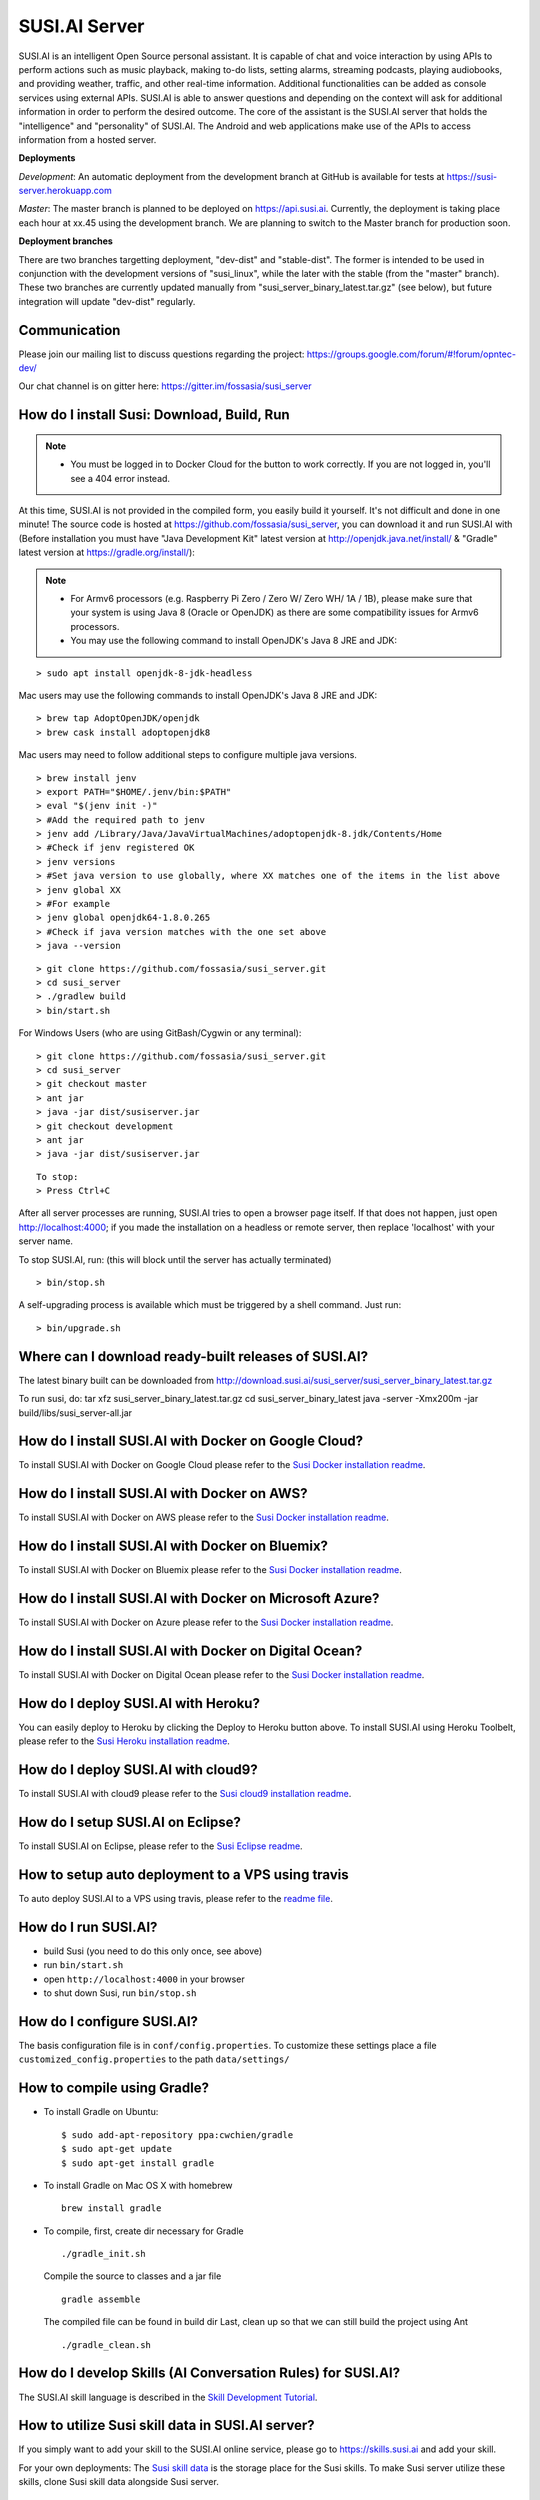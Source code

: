 ##################
SUSI.AI Server
##################

|Join the chat at https://gitter.im/fossasia/susi_server| |Docker Pulls| |Build
Status| |Percentage of issues still open| |Average time
to resolve an issue| |Twitter| |Twitter Follow|

SUSI.AI is an intelligent Open Source personal assistant. It is capable of chat and voice interaction by using APIs to perform actions such as music playback, making to-do lists, setting alarms, streaming podcasts, playing audiobooks, and providing weather, traffic, and other real-time information. Additional functionalities can be added as console services using external APIs. SUSI.AI is able to answer questions and depending on the context will ask for additional information in order to perform the desired outcome. The core of the assistant is the SUSI.AI server that holds the "intelligence" and "personality" of SUSI.AI. The Android and web applications make use of the APIs to access information from a hosted server.

**Deployments**

*Development*: An automatic deployment from the development branch at GitHub is available for tests at https://susi-server.herokuapp.com

*Master*: The master branch is planned to be deployed on https://api.susi.ai. Currently, the deployment is taking place each hour at xx.45 using the development branch. We are planning to switch to the Master branch for production soon.

**Deployment branches**

There are two branches targetting deployment, "dev-dist" and "stable-dist".
The former is intended to be used in conjunction with the development versions
of "susi_linux", while the later with the stable (from the "master" branch).
These two branches are currently updated manually from "susi_server_binary_latest.tar.gz"
(see below), but future integration will update "dev-dist" regularly.


*********
Communication
*********

Please join our mailing list to discuss questions regarding the project: https://groups.google.com/forum/#!forum/opntec-dev/

Our chat channel is on gitter here: https://gitter.im/fossasia/susi_server

*********
How do I install Susi: Download, Build, Run
*********

.. note::

    - You must be logged in to Docker Cloud for the button to work correctly. If you are not logged in, you'll see a 404 error instead.


|Deploy on Scalingo| |Deploy to Docker Cloud| |Deploy to Azure|

At this time, SUSI.AI is not provided in the compiled form, you easily build it yourself. It's not difficult and done in one minute! The source code is hosted at https://github.com/fossasia/susi_server, you can download it and run SUSI.AI with (Before installation you must have "Java Development Kit" latest version at http://openjdk.java.net/install/ & "Gradle" latest version at https://gradle.org/install/):

.. note::
    - For Armv6 processors (e.g. Raspberry Pi Zero / Zero W/ Zero WH/ 1A / 1B), please make sure that your system is using Java 8 (Oracle or OpenJDK) as there are some compatibility issues for Armv6 processors.
    - You may use the following command to install OpenJDK's Java 8 JRE and JDK:

::

    > sudo apt install openjdk-8-jdk-headless

Mac users may use the following commands to install OpenJDK's Java 8 JRE and JDK:

::

    > brew tap AdoptOpenJDK/openjdk
    > brew cask install adoptopenjdk8

Mac users may need to follow additional steps to configure multiple java versions.

::

    > brew install jenv
    > export PATH="$HOME/.jenv/bin:$PATH"
    > eval "$(jenv init -)"
    > #Add the required path to jenv
    > jenv add /Library/Java/JavaVirtualMachines/adoptopenjdk-8.jdk/Contents/Home
    > #Check if jenv registered OK
    > jenv versions
    > #Set java version to use globally, where XX matches one of the items in the list above
    > jenv global XX
    > #For example
    > jenv global openjdk64-1.8.0.265
    > #Check if java version matches with the one set above
    > java --version

::

    > git clone https://github.com/fossasia/susi_server.git
    > cd susi_server
    > ./gradlew build
    > bin/start.sh

For Windows Users (who are using GitBash/Cygwin or any terminal):

::

    > git clone https://github.com/fossasia/susi_server.git
    > cd susi_server
    > git checkout master
    > ant jar
    > java -jar dist/susiserver.jar
    > git checkout development
    > ant jar
    > java -jar dist/susiserver.jar

::

    To stop:
    > Press Ctrl+C

After all server processes are running, SUSI.AI tries to open a browser page itself. If that does not happen, just open http://localhost:4000; if you made the installation on a headless or remote server, then replace 'localhost' with your server name.

To stop SUSI.AI, run: (this will block until the server has actually terminated)

::

    > bin/stop.sh

A self-upgrading process is available which must be triggered by a shell command. Just run:

::

    > bin/upgrade.sh

*********
Where can I download ready-built releases of SUSI.AI?
*********

The latest binary built can be downloaded from
http://download.susi.ai/susi_server/susi_server_binary_latest.tar.gz

To run susi, do:
tar xfz susi_server_binary_latest.tar.gz
cd susi_server_binary_latest
java -server -Xmx200m -jar build/libs/susi_server-all.jar

*********
How do I install SUSI.AI with Docker on Google Cloud?
*********

To install SUSI.AI with Docker on Google Cloud please refer to the `Susi Docker installation readme </docs/installation/installation_docker_gcloud.md>`__.

*********
How do I install SUSI.AI with Docker on AWS?
*********

To install SUSI.AI with Docker on AWS please refer to the `Susi Docker installation readme </docs/installation/installation_docker_aws.md>`__.

*********
How do I install SUSI.AI with Docker on Bluemix?
*********

To install SUSI.AI with Docker on Bluemix please refer to the `Susi Docker installation readme </docs/installation/installation_docker_bluemix.md>`__.

*********
How do I install SUSI.AI with Docker on Microsoft Azure?
*********

To install SUSI.AI with Docker on Azure please refer to the `Susi Docker installation readme </docs/installation/installation_docker_azure.md>`__.

*********
How do I install SUSI.AI with Docker on Digital Ocean?
*********

To install SUSI.AI with Docker on Digital Ocean please refer to the `Susi Docker installation readme </docs/installation/installation_docker_digitalocean.md>`__.

*********
How do I deploy SUSI.AI with Heroku?
*********

You can easily deploy to Heroku by clicking the Deploy to Heroku button above. To install SUSI.AI using Heroku Toolbelt, please refer to the `Susi Heroku installation readme </docs/installation/installation_heroku.md>`__.

*********
How do I deploy SUSI.AI with cloud9?
*********

To install SUSI.AI with cloud9 please refer to the `Susi cloud9 installation readme </docs/installation/installation_cloud9.md>`__.

*********
How do I setup SUSI.AI on Eclipse?
*********

To install SUSI.AI on Eclipse, please refer to the `Susi Eclipse
readme </docs/installation/eclipseSetup.md>`__.

*********
How to setup auto deployment to a VPS using travis
*********

To auto deploy SUSI.AI to a VPS using travis, please refer to the `readme file </docs/installation/auto_deploy_to_vps_with_travis.md>`__.

*********
How do I run SUSI.AI?
*********

-  build Susi (you need to do this only once, see above)
-  run ``bin/start.sh``
-  open ``http://localhost:4000`` in your browser
-  to shut down Susi, run ``bin/stop.sh``

*********
How do I configure SUSI.AI?
*********

The basis configuration file is in ``conf/config.properties``. To customize these settings place a file ``customized_config.properties`` to the path ``data/settings/``

*********
How to compile using Gradle?
*********

-  To install Gradle on Ubuntu:
   ::

       $ sudo add-apt-repository ppa:cwchien/gradle
       $ sudo apt-get update
       $ sudo apt-get install gradle

-  To install Gradle on Mac OS X with homebrew
   ::

       brew install gradle

-  To compile, first, create dir necessary for Gradle
   ::

       ./gradle_init.sh

   Compile the source to classes and a jar file
   ::

       gradle assemble

   The compiled file can be found in build dir Last, clean up so that we can
   still build the project using Ant
   ::
       ./gradle_clean.sh

*********
How do I develop Skills (AI Conversation Rules) for SUSI.AI?
*********

The SUSI.AI skill language is described in the `Skill Development
Tutorial <https://github.com/fossasia/susi_skill_cms/blob/master/docs/Skill_Tutorial.md>`__.

*********
How to utilize Susi skill data in SUSI.AI server?
*********

If you simply want to add your skill to the SUSI.AI online service, please go to https://skills.susi.ai and add your skill.

For your own deployments: The `Susi skill data <https://github.com/fossasia/susi_skill_data>`__ is the storage place for the Susi skills. To make Susi server utilize these skills, clone Susi skill data alongside Susi server.
::

   git clone https://github.com/fossasia/susi_skill_data.git

If you want to create private skills in your local server, you should create a local git repository ``susi_private_skill_data`` alongside Susi server. Then you must create a local git host:
::

    > cd <above susi home>
    > mkdir susi_private_skill_data_host
    > cd susi_private_skill_data_host
    > git init —bare
    > cd ../susi_private_skill_data
    > git remote add origin <path to susi_private_skill_data_host>
    > git push --set-upstream origin master

*********
Why should I use SUSI.AI?
*********

If you like to create your own AI, then you may consider SUSI.AI.

*********
Where can I find API documentation?
*********

The Documentation can be found `here <https://github.com/fossasia/susi_server/tree/development/docs/api/api.md>`_.

*********
Where do I find the javadocs?
*********

You can build them via 'ant
javadoc'

*********
Where can I report bugs and make feature requests?
*********

This project is considered a community work. The development team consists of you too. We are very thankful for the pull request. So if you discovered that something can be enhanced, please do it yourself and make a pull request. If you find a bug, please try to fix it. If you report a bug to us, We will possibly consider it but at the very end of a giant, always growing heap of work. The best chance for you to get things done is to try it yourself. Our `issue tracker is
here <https://github.com/fossasia/susi_server/issues>`__.

*********
What is the Development Workflow?
*********

Fixing issues
============================

Step 1: Pick an issue to fix
------------------------------------

After selecting the issue

1. Comment on the issue saying you are working on the issue.
2. We expect you to discuss the approach either by commenting or on Gitter Chat.
3. Updates or progress on the issue would be nice.

Step 2: Branch policy
------------------------------------

Start off from your ``development`` branch and make sure it is up-to-date with the latest version of the committer repo's ``development`` branch. Make sure you are working in development branch only. ``git pull upstream development``

If you have not added upstream follow the steps given
`here <https://help.github.com/articles/configuring-a-remote-for-a-fork/>`__.

Step 3: Coding Policy
------------------------------------

-  Please help us follow the best practice to make it easy for the
   reviewer as well as the contributor. We want to focus on the code
   quality more than on managing pull request ethics.
-  Single commit per pull request
-  For writing commit messages please adhere to the `Commit style guidelines <docs/commitStyle.md>`__.
-  Follow uniform design practices. The design language must be consistent throughout the app.
-  The pull request will not get merged until and unless the commits are squashed. In case there are multiple commits on the PR, the commit author needs to squash them and not the maintainers cherry-picking and merging squashes.
-  If you don't know what does squashing of commits is read from
   `here <http://stackoverflow.com/a/35704829/6181189>`__.
-  If the PR is related to any front end change, please attach relevant screenshots in the pull request description

Step 4: Submitting a PR
------------------------------------

Once a PR is opened, try and complete it within 2 weeks, or at least stay actively working on it. Inactivity for a long period may necessitate a closure of the PR. As mentioned earlier updates would be nice.

Step 5: Code Review
------------------------------------

Your code will be reviewed, in this sequence, by:

-  Travis CI: by building and running tests. If there are failed tests, the build will be marked as a failure. You can consult the CI log to find which tests. Ensure that all tests pass before triggering
   another build.
-  The CI log will also contain the command that will enable running the failed tests locally.
-  Reviewer: A core team member will be assigned to the PR as its reviewer, who will approve your PR or he will suggest changes.

*********
What is the software license?
*********


`LGPL 2.1 <LICENSE>`__


.. |Join the chat at https://gitter.im/fossasia/susi_server| image:: https://badges.gitter.im/fossasia/susi_server.svg
   :target: https://gitter.im/fossasia/susi_server?utm_source=badge&utm_medium=badge&utm_campaign=pr-badge&utm_content=badge
.. |Docker Pulls| image:: https://img.shields.io/docker/pulls/fossasia/susi_server.svg?maxAge=2592000?style=flat-square
   :target: https://hub.docker.com/r/fossasia/susi_server
.. |Build Status| image:: https://travis-ci.org/fossasia/susi_server.svg?branch=development
   :target: https://travis-ci.org/fossasia/susi_server
.. |Percentage of issues still open| image:: http://isitmaintained.com/badge/open/fossasia/susi_server.svg
   :target: http://isitmaintained.com/project/fossasia/susi_server
.. |Average time to resolve an issue| image:: http://isitmaintained.com/badge/resolution/fossasia/susi_server.svg
   :target: http://isitmaintained.com/project/fossasia/susi_server
.. |Twitter| image:: https://img.shields.io/twitter/url/http/shields.io.svg?style=social
   :target: https://twitter.com/intent/tweet?text=Wow%20Check%20Susi%20on%20@gitHub%20@susiai_:%20https://github.com/fossasia/susi_server%20&url=%5Bobject%20Object%5D
.. |Twitter Follow| image:: https://img.shields.io/twitter/follow/susiai_.svg?style=social&label=Follow&maxAge=2592000?style=flat-square
   :target: https://twitter.com/susiai_
.. |Deploy| image:: https://www.herokucdn.com/deploy/button.svg
   :target: https://heroku.com/deploy?template=https://github.com/fossasia/susi_server/tree/development
.. |Deploy on Scalingo| image:: https://cdn.scalingo.com/deploy/button.svg
   :target: https://my.scalingo.com/deploy?source=https://github.com/fossasia/susi_server
.. |Deploy to Docker Cloud| image:: https://files.cloud.docker.com/images/deploy-to-dockercloud.svg
   :target: https://cloud.docker.com/stack/deploy/
.. |Deploy to Azure| image:: https://azuredeploy.net/deploybutton.svg
   :target: https://deploy.azure.com/?repository=https://github.com/fossasia/susi_server

